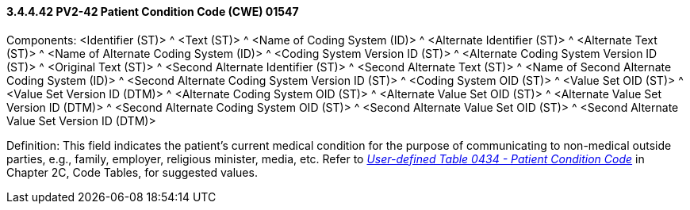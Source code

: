 ==== *3.4.4.42* PV2-42 Patient Condition Code (CWE) 01547

Components: <Identifier (ST)> ^ <Text (ST)> ^ <Name of Coding System (ID)> ^ <Alternate Identifier (ST)> ^ <Alternate Text (ST)> ^ <Name of Alternate Coding System (ID)> ^ <Coding System Version ID (ST)> ^ <Alternate Coding System Version ID (ST)> ^ <Original Text (ST)> ^ <Second Alternate Identifier (ST)> ^ <Second Alternate Text (ST)> ^ <Name of Second Alternate Coding System (ID)> ^ <Second Alternate Coding System Version ID (ST)> ^ <Coding System OID (ST)> ^ <Value Set OID (ST)> ^ <Value Set Version ID (DTM)> ^ <Alternate Coding System OID (ST)> ^ <Alternate Value Set OID (ST)> ^ <Alternate Value Set Version ID (DTM)> ^ <Second Alternate Coding System OID (ST)> ^ <Second Alternate Value Set OID (ST)> ^ <Second Alternate Value Set Version ID (DTM)>

Definition: This field indicates the patient's current medical condition for the purpose of communicating to non-medical outside parties, e.g., family, employer, religious minister, media, etc. Refer to file:///E:\V2\v2.9%20final%20Nov%20from%20Frank\V29_CH02C_Tables.docx#HL70434[_User-defined Table 0434 - Patient Condition Code_] in Chapter 2C, Code Tables, for suggested values.


